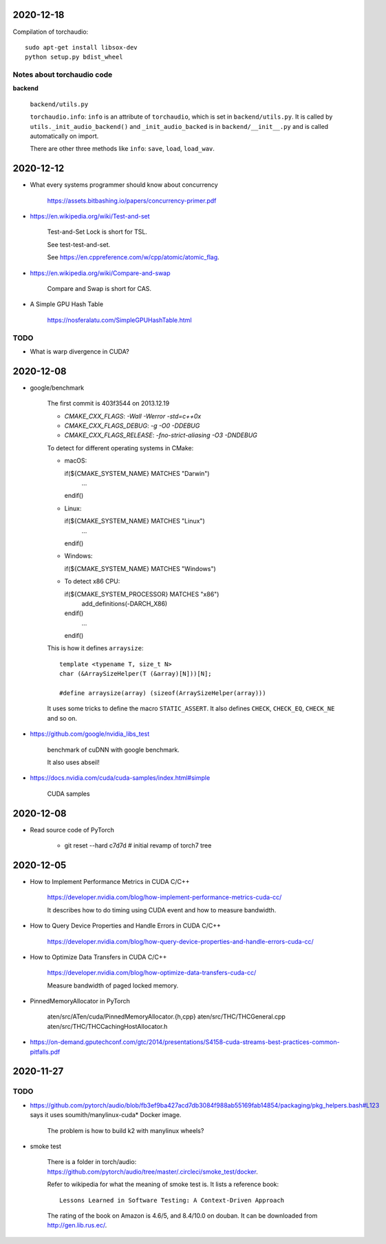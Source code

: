 
2020-12-18
----------

Compilation of torchaudio::

  sudo apt-get install libsox-dev
  python setup.py bdist_wheel

Notes about torchaudio code
~~~~~~~~~~~~~~~~~~~~~~~~~~~

**backend**

  ``backend/utils.py``

  ``torchaudio.info``: ``info`` is an attribute of ``torchaudio``,
  which is set in ``backend/utils.py``. It is called by ``utils._init_audio_backend()``
  and ``_init_audio_backed`` is in ``backend/__init__.py`` and is called automatically
  on import.

  There are other three methods like ``info``: ``save``, ``load``, ``load_wav``.

2020-12-12
----------

- What every systems programmer should know about concurrency

    `<https://assets.bitbashing.io/papers/concurrency-primer.pdf>`_

- `<https://en.wikipedia.org/wiki/Test-and-set>`_

    Test-and-Set Lock is short for TSL.

    See test-test-and-set.

    See `<https://en.cppreference.com/w/cpp/atomic/atomic_flag>`_.

- `<https://en.wikipedia.org/wiki/Compare-and-swap>`_

    Compare and Swap is short for CAS.

- A Simple GPU Hash Table

    `<https://nosferalatu.com/SimpleGPUHashTable.html>`_


TODO
~~~~

- What is warp divergence in CUDA?

2020-12-08
----------

- google/benchmark

    The first commit is 403f3544 on 2013.12.19

    - `CMAKE_CXX_FLAGS`: `-Wall -Werror -std=c++0x`
    - `CMAKE_CXX_FLAGS_DEBUG`: `-g -O0 -DDEBUG`
    - `CMAKE_CXX_FLAGS_RELEASE`: `-fno-strict-aliasing -O3 -DNDEBUG`

    To detect for different operating systems in CMake:

    - macOS::

      if(${CMAKE_SYSTEM_NAME} MATCHES "Darwin")
        ...
      endif()

    - Linux::

      if(${CMAKE_SYSTEM_NAME} MATCHES "Linux")
        ...
      endif()

    - Windows::

      if(${CMAKE_SYSTEM_NAME} MATCHES "Windows")

    - To detect x86 CPU::

      if(${CMAKE_SYSTEM_PROCESSOR} MATCHES "x86")
        add_definitions(-DARCH_X86)
      endif()
        ...
      endif()

    This is how it defines ``arraysize``::

        template <typename T, size_t N>
        char (&ArraySizeHelper(T (&array)[N]))[N];

        #define arraysize(array) (sizeof(ArraySizeHelper(array)))

    It uses some tricks to define the macro ``STATIC_ASSERT``. It also
    defines ``CHECK``, ``CHECK_EQ``, ``CHECK_NE`` and so on.

- `<https://github.com/google/nvidia_libs_test>`_

    benchmark of cuDNN with google benchmark.

    It also uses abseil!

- `<https://docs.nvidia.com/cuda/cuda-samples/index.html#simple>`_

    CUDA samples

2020-12-08
----------

- Read source code of PyTorch

    - git reset --hard  c7d7d # initial revamp of torch7 tree


2020-12-05
----------

- How to Implement Performance Metrics in CUDA C/C++

    `<https://developer.nvidia.com/blog/how-implement-performance-metrics-cuda-cc/>`_

    It describes how to do timing using CUDA event and how to measure bandwidth.

- How to Query Device Properties and Handle Errors in CUDA C/C++

    `<https://developer.nvidia.com/blog/how-query-device-properties-and-handle-errors-cuda-cc/>`_

- How to Optimize Data Transfers in CUDA C/C++

    `<https://developer.nvidia.com/blog/how-optimize-data-transfers-cuda-cc/>`_

    Measure bandwidth of paged locked memory.

- PinnedMemoryAllocator in PyTorch

    aten/src/ATen/cuda/PinnedMemoryAllocator.{h,cpp}
    aten/src/THC/THCGeneral.cpp
    aten/src/THC/THCCachingHostAllocator.h


- `<https://on-demand.gputechconf.com/gtc/2014/presentations/S4158-cuda-streams-best-practices-common-pitfalls.pdf>`_



2020-11-27
----------

TODO
~~~~

- `<https://github.com/pytorch/audio/blob/fb3ef9ba427acd7db3084f988ab55169fab14854/packaging/pkg_helpers.bash#L123>`_
  says it uses soumith/manylinux-cuda* Docker image.

    The problem is how to build k2 with manylinux wheels?

- smoke test

    There is a folder in torch/audio: `<https://github.com/pytorch/audio/tree/master/.circleci/smoke_test/docker>`_.

    Refer to wikipedia for what the meaning of smoke test is. It lists a reference book::

      Lessons Learned in Software Testing: A Context-Driven Approach

    The rating of the book on Amazon is 4.6/5, and 8.4/10.0 on douban. It can be downloaded
    from `<http://gen.lib.rus.ec/>`_.
